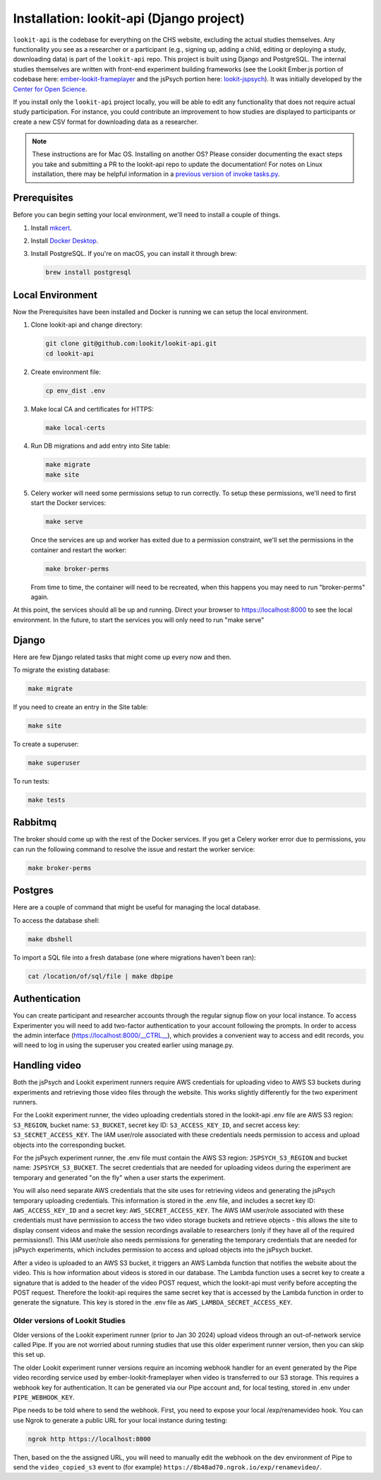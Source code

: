 Installation: lookit-api (Django project)
=========================================

``lookit-api`` is the codebase for everything on the CHS website, excluding the actual
studies themselves. Any functionality you see as a researcher or a
participant (e.g., signing up, adding a child, editing or deploying a
study, downloading data) is part of the ``lookit-api`` repo. 
This project is built using Django and PostgreSQL. The internal studies themselves are written with front-end experiment building frameworks (see the Lookit Ember.js portion of codebase here:
`ember-lookit-frameplayer <https://github.com/lookit/ember-lookit-frameplayer>`__ and the jsPsych portion here: `lookit-jspsych <https://github.com/lookit/lookit-jspsych>`__).
It was initially developed by the `Center for Open Science <https://cos.io/>`__.

If you install only the ``lookit-api`` project locally, you will be able
to edit any functionality that does not require actual study
participation. For instance, you could contribute an improvement to how
studies are displayed to participants or create a new CSV format for
downloading data as a researcher.

.. note::
   These instructions are for Mac OS. Installing on another OS?
   Please consider documenting the exact steps you take and submitting a
   PR to the lookit-api repo to update the documentation! For notes on Linux installation,
   there may be helpful information in a `previous version of invoke tasks.py <https://github.com/lookit/lookit-api/blob/d1b8c9b43cb7d7bda7cdbe5958236d99af42341d/tasks.py>`__.


Prerequisites
~~~~~~~~~~~~~

Before you can begin setting your local environment, we'll need to install a couple of things.

#. Install `mkcert <https://github.com/FiloSottile/mkcert>`__.

#. Install `Docker Desktop <https://www.docker.com/products/docker-desktop/>`__.

#. Install PostgreSQL.  If you're on macOS, you can install it through brew:

   .. code-block:: shell

      brew install postgresql

Local Environment
~~~~~~~~~~~~~~~~~

Now the Prerequisites have been installed and Docker is running we can setup the local environment.

#. Clone lookit-api and change directory:

   .. code-block:: shell

      git clone git@github.com:lookit/lookit-api.git
      cd lookit-api

#. Create environment file:

   .. code-block:: shell
      
      cp env_dist .env

#. Make local CA and certificates for HTTPS:

   .. code-block:: shell

      make local-certs

#. Run DB migrations and add entry into Site table:

   .. code-block:: shell

      make migrate
      make site

#. Celery worker will need some permissions setup to run correctly.  To setup these permissions, we'll need to first start the Docker services:

   .. code-block:: shell

      make serve

   Once the services are up and worker has exited due to a permission constraint, we'll set the permissions in the container and restart the worker:

   .. code-block:: shell

      make broker-perms

   From time to time, the container will need to be recreated,  when this happens you may need to run "broker-perms" again. 

At this point, the services should all be up and running.  Direct your browser to https://localhost:8000 to see the local environment. In the future, to start the services you will only need to run "make serve"


Django
~~~~~~

Here are few Django related tasks that might come up every now and then. 

To migrate the existing database:

.. code-block:: shell

   make migrate

If you need to create an entry in the Site table:

.. code-block:: shell

   make site

To create a superuser:

.. code-block:: shell

   make superuser

To run tests:

.. code-block:: shell

   make tests


Rabbitmq
~~~~~~~~

The broker should come up with the rest of the Docker services.  If you get a Celery worker error due to permissions, you can run the following command to resolve the issue and restart the worker service:

.. code-block:: shell

   make broker-perms

Postgres
~~~~~~~~

Here are a couple of command that might be useful for managing the local database.

To access the database shell:

.. code-block:: shell

   make dbshell

To import a SQL file into a fresh database (one where migrations haven't been ran):

.. code-block:: shell

   cat /location/of/sql/file | make dbpipe


Authentication
~~~~~~~~~~~~~~

You can create participant and researcher accounts through the regular signup flow on 
your local instance. To access Experimenter you will need to add two-factor authentication
to your account following the prompts. In order to access the admin interface 
(https://localhost:8000/__CTRL__),
which provides a convenient way to access and edit records, you will need to log in using
the superuser you created earlier using manage.py. 

Handling video
~~~~~~~~~~~~~~

Both the jsPsych and Lookit experiment runners require AWS credentials for uploading video to AWS S3 buckets during experiments and retrieving those video files through the website. This works slightly differently for the two experiment runners.

For the Lookit experiment runner, the video uploading credentials stored in the lookit-api .env file are AWS S3 region: ``S3_REGION``, bucket name: ``S3_BUCKET``, secret key ID: ``S3_ACCESS_KEY_ID``, and secret access key: ``S3_SECRET_ACCESS_KEY``. The IAM user/role associated with these credentials needs permission to access and upload objects into the corresponding bucket.

For the jsPsych experiment runner, the .env file must contain the AWS S3 region: ``JSPSYCH_S3_REGION`` and bucket name: ``JSPSYCH_S3_BUCKET``. The secret credentials that are needed for uploading videos during the experiment are temporary and generated "on the fly" when a user starts the experiment.

You will also need separate AWS credentials that the site uses for retrieving videos and generating the jsPsych temporary uploading credentials. This information is stored in the .env file, and includes a secret key ID: ``AWS_ACCESS_KEY_ID`` and a secret key: ``AWS_SECRET_ACCESS_KEY``. The AWS IAM user/role associated with these credentials must have permission to access the two video storage buckets and retrieve objects - this allows the site to display consent videos and make the session recordings available to researchers (only if they have all of the required permissions!). This IAM user/role also needs permissions for generating the temporary credentials that are needed for jsPsych experiments, which includes permission to access and upload objects into the jsPsych bucket.

After a video is uploaded to an AWS S3 bucket, it triggers an AWS Lambda function that notifies the website about the video. This is how information about videos is stored in our database. The Lambda function uses a secret key to create a signature that is added to the header of the video POST request, which the lookit-api must verify before accepting the POST request. Therefore the lookit-api requires the same secret key that is accessed by the Lambda function in order to generate the signature. This key is stored in the .env file as ``AWS_LAMBDA_SECRET_ACCESS_KEY``.

Older versions of Lookit Studies
-----------------------------------

Older versions of the Lookit experiment runner (prior to Jan 30 2024) upload videos through an out-of-network service called Pipe. If you are not worried about running studies that use this older experiment runner version, then you can skip this set up.

The older Lookit experiment runner versions require an incoming webhook handler for an event generated
by the Pipe video recording service used by ember-lookit-frameplayer when video is transferred to our S3
storage. This requires a webhook key for authentication. It can be
generated via our Pipe account and, for local testing, stored in
.env under ``PIPE_WEBHOOK_KEY``.

Pipe needs to be told where to send the webhook. First, you need to expose your local
/exp/renamevideo hook. You can use Ngrok to generate a public URL for your local instance
during testing:

.. code-block:: shell

   ngrok http https://localhost:8000
   
Then, based on the the assigned URL, you will need to manually edit the webhook on the 
dev environment of Pipe to send the ``video_copied_s3`` event to (for example) 
``https://8b48ad70.ngrok.io/exp/renamevideo/``.
